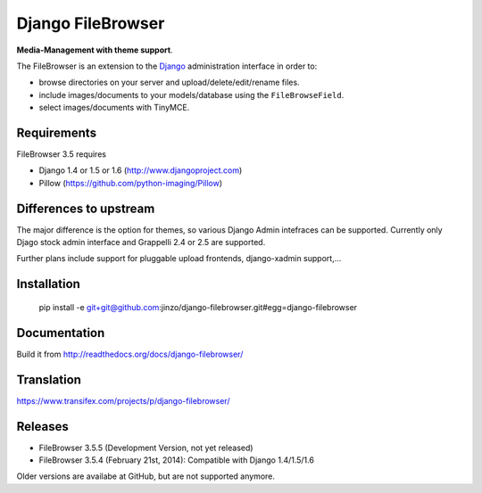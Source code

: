 Django FileBrowser
==================

**Media-Management with theme support**.

The FileBrowser is an extension to the `Django <http://www.djangoproject.com>`_ administration interface in order to:

* browse directories on your server and upload/delete/edit/rename files.
* include images/documents to your models/database using the ``FileBrowseField``.
* select images/documents with TinyMCE.

Requirements
------------

FileBrowser 3.5 requires

* Django 1.4 or 1.5 or 1.6 (http://www.djangoproject.com)
* Pillow (https://github.com/python-imaging/Pillow)

Differences to upstream
-----------------------

The major difference is the option for themes, so various Django Admin intefraces can be supported.
Currently only Djago stock admin interface and Grappelli 2.4 or 2.5 are supported.

Further plans include support for pluggable upload frontends, django-xadmin support,...

Installation
------------

    pip install -e git+git@github.com:jinzo/django-filebrowser.git#egg=django-filebrowser

Documentation
-------------

Build it from
http://readthedocs.org/docs/django-filebrowser/

Translation
-----------

https://www.transifex.com/projects/p/django-filebrowser/

Releases
--------

* FileBrowser 3.5.5 (Development Version, not yet released)
* FileBrowser 3.5.4 (February 21st, 2014): Compatible with Django 1.4/1.5/1.6

Older versions are availabe at GitHub, but are not supported anymore.
